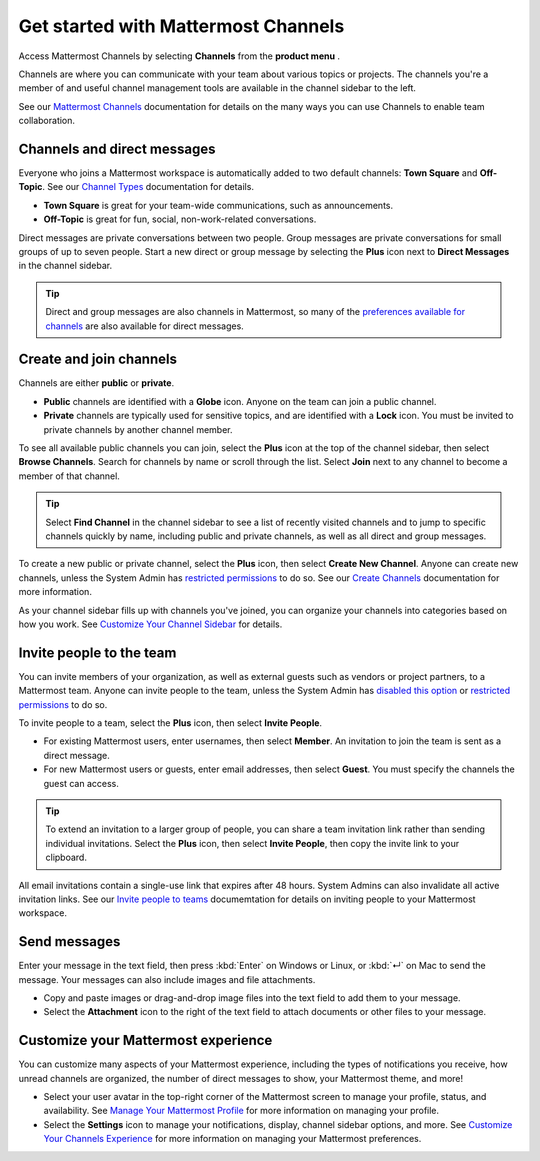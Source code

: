 Get started with Mattermost Channels
====================================

Access Mattermost Channels by selecting **Channels** from the **product menu** |product-list|.

.. |product-list| image:: ../images/products_E82F.svg
  :height: 24px
  :width: 24px
  :alt: Navigate between Channels, Playbooks, and Boards using the Product list icon.

Channels are where you can communicate with your team about various topics or projects. The channels you're a member of and useful channel management tools are available in the channel sidebar to the left. 

See our `Mattermost Channels <https://docs.mattermost.com/guides/channels.html>`__ documentation for details on the many ways you can use Channels to enable team collaboration.

Channels and direct messages
----------------------------

Everyone who joins a Mattermost workspace is automatically added to two default channels: **Town Square** and **Off-Topic**. See our `Channel Types <https://docs.mattermost.com/channels/channel-types.html>`__ documentation for details.

- **Town Square** is great for your team-wide communications, such as announcements.
- **Off-Topic** is great for fun, social, non-work-related conversations. 

Direct messages are private conversations between two people. 
Group messages are private conversations for small groups of up to seven people. 
Start a new direct or group message by selecting the **Plus** |plus| icon next to **Direct Messages** in the channel sidebar.

.. |plus| image:: ../images/plus_F0415.svg
  :height: 24px
  :width: 24px
  :alt: The Plus icon provides access to channel and direct message functionality.

.. tip:: 
    Direct and group messages are also channels in Mattermost, so many of the `preferences available for channels <https://docs.mattermost.com/channels/set-channel-preferences.html>`__ are also available for direct messages. 

Create and join channels
------------------------

Channels are either **public** or **private**.

- **Public** channels are identified with a **Globe** |globe| icon. Anyone on the team can join a public channel.
- **Private** channels are typically used for sensitive topics, and are identified with a **Lock** |lock| icon. You must be invited to private channels by another channel member.  

.. |globe| image:: ../images/globe_E805.svg
  :height: 24px
  :width: 24px
  :alt: Public channels are identified with a Globe icon.

.. |lock| image:: ../images/lock-outline_F0341.svg
  :height: 24px
  :width: 24px
  :alt: Private channels are identified with a Lock icon.

To see all available public channels you can join, select the **Plus** |plus| icon at the top of the channel sidebar, then select **Browse Channels**. Search for channels by name or scroll through the list. Select **Join** next to any channel to become a member of that channel.

.. tip:: 
    Select **Find Channel** in the channel sidebar to see a list of recently visited channels and to jump to specific channels quickly by name, including public and private channels, as well as all direct and group messages.

To create a new public or private channel, select the **Plus** |plus| icon, then select **Create New Channel**. Anyone can create new channels, unless the System Admin has `restricted permissions <https://docs.mattermost.com/onboard/advanced-permissions.html>`__ to do so. See our `Create Channels <https://docs.mattermost.com/channels/create-channels.html>`__ documentation for more information.

As your channel sidebar fills up with channels you've joined, you can organize your channels into categories based on how you work. See `Customize Your Channel Sidebar <https://docs.mattermost.com/channels/customize-your-channel-sidebar.html>`__ for details.

Invite people to the team
-------------------------

You can invite members of your organization, as well as external guests such as vendors or project partners, to a Mattermost team. Anyone can invite people to the team, unless the System Admin has `disabled this option <https://docs.mattermost.com/configure/configuration-settings.html#enable-account-creation>`__ or `restricted permissions <https://docs.mattermost.com/onboard/advanced-permissions.html>`__ to do so. 

To invite people to a team, select the **Plus** |plus| icon, then select **Invite People**. 

- For existing Mattermost users, enter usernames, then select **Member**. An invitation to join the team is sent as a direct message.
- For new Mattermost users or guests, enter email addresses, then select **Guest**. You must specify the channels the guest can access. 

.. tip:: 
    To extend an invitation to a larger group of people, you can share a team invitation link rather than sending individual invitations. Select the **Plus** |plus| icon, then select **Invite People**, then copy the invite link to your clipboard.

All email invitations contain a single-use link that expires after 48 hours. System Admins can also invalidate all active invitation links. See our `Invite people to teams <https://docs.mattermost.com/welcome/about-teams.html#invite-people-to-teams>`__ documemtation for details on inviting people to your Mattermost workspace.

Send messages
-------------

Enter your message in the text field, then press :kbd:`Enter` on Windows or Linux, or :kbd:`↵` on Mac to send the message. Your messages can also include images and file attachments.

- Copy and paste images or drag-and-drop image files into the text field to add them to your message.
- Select the **Attachment** |attachment| icon to the right of the text field to attach documents or other files to your message.
  
.. |attachment| image:: ../images/paperclip_F03E2.svg
  :height: 24px
  :width: 24px
  :alt: Use the Attachment icon to add images or files to your messages.

Customize your Mattermost experience
------------------------------------

You can customize many aspects of your Mattermost experience, including the types of notifications you receive, how unread channels are organized, the number of direct messages to show, your Mattermost theme, and more!

- Select your user avatar in the top-right corner of the Mattermost screen to manage your profile, status, and availability. See `Manage Your Mattermost Profile <https://docs.mattermost.com/welcome/manage-your-profile.html>`__ for more information on managing your profile.
- Select the **Settings** |gear| icon to manage your notifications, display, channel sidebar options, and more. See `Customize Your Channels Experience <https://docs.mattermost.com/channels/channels-settings.html>`__ for more information on managing your Mattermost preferences.

.. |gear| image:: ../images/settings-outline_F08BB.svg
  :height: 24px
  :width: 24px
  :alt: Use the Settings icon to customize your Mattermost user experience.
